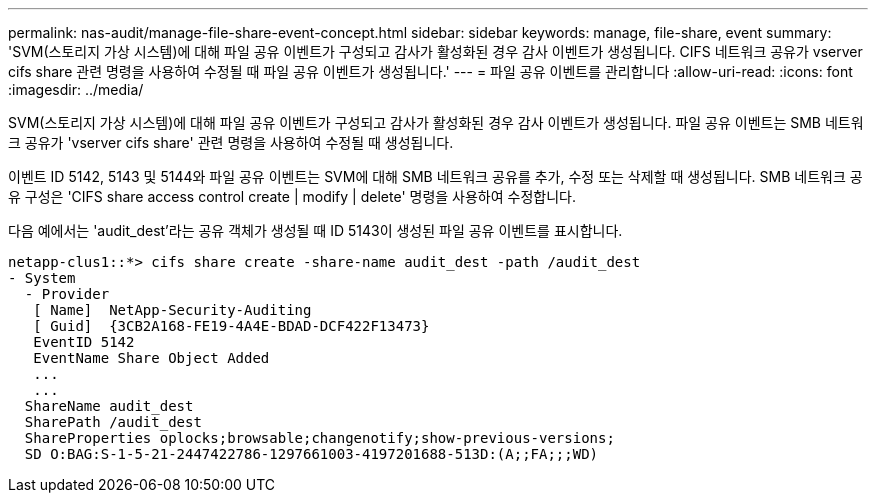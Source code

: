 ---
permalink: nas-audit/manage-file-share-event-concept.html 
sidebar: sidebar 
keywords: manage, file-share, event 
summary: 'SVM(스토리지 가상 시스템)에 대해 파일 공유 이벤트가 구성되고 감사가 활성화된 경우 감사 이벤트가 생성됩니다. CIFS 네트워크 공유가 vserver cifs share 관련 명령을 사용하여 수정될 때 파일 공유 이벤트가 생성됩니다.' 
---
= 파일 공유 이벤트를 관리합니다
:allow-uri-read: 
:icons: font
:imagesdir: ../media/


[role="lead"]
SVM(스토리지 가상 시스템)에 대해 파일 공유 이벤트가 구성되고 감사가 활성화된 경우 감사 이벤트가 생성됩니다. 파일 공유 이벤트는 SMB 네트워크 공유가 'vserver cifs share' 관련 명령을 사용하여 수정될 때 생성됩니다.

이벤트 ID 5142, 5143 및 5144와 파일 공유 이벤트는 SVM에 대해 SMB 네트워크 공유를 추가, 수정 또는 삭제할 때 생성됩니다. SMB 네트워크 공유 구성은 'CIFS share access control create | modify | delete' 명령을 사용하여 수정합니다.

다음 예에서는 'audit_dest'라는 공유 객체가 생성될 때 ID 5143이 생성된 파일 공유 이벤트를 표시합니다.

[listing]
----
netapp-clus1::*> cifs share create -share-name audit_dest -path /audit_dest
- System
  - Provider
   [ Name]  NetApp-Security-Auditing
   [ Guid]  {3CB2A168-FE19-4A4E-BDAD-DCF422F13473}
   EventID 5142
   EventName Share Object Added
   ...
   ...
  ShareName audit_dest
  SharePath /audit_dest
  ShareProperties oplocks;browsable;changenotify;show-previous-versions;
  SD O:BAG:S-1-5-21-2447422786-1297661003-4197201688-513D:(A;;FA;;;WD)
----